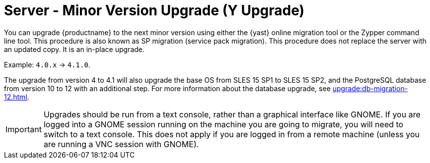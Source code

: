 [[server-y]]
= Server - Minor Version Upgrade (Y Upgrade)

You can upgrade {productname} to the next minor version using either the {yast} online migration tool or the Zypper command line tool. This procedure is also known as SP migration (service pack migration). This procedure does not replace the server with an updated copy. It is an in-place upgrade.

Example: [literal]``4.0.x`` → [literal]``4.1.0``.

The upgrade from version 4 to 4.1 will also upgrade the base OS from SLES 15 SP1 to SLES 15 SP2​, and the PostgreSQL database from version{nbsp}10 to 12 with an additional step. For more information about the database upgrade, see xref:upgrade:db-migration-12.adoc[].

[IMPORTANT]
====
Upgrades should be run from a text console, rather than a graphical interface like GNOME. If you are logged into a GNOME session running on the machine you are going to migrate, you will need to switch to a text console. This does not apply if you are logged in from a remote machine (unless you are running a VNC session with GNOME).
====
